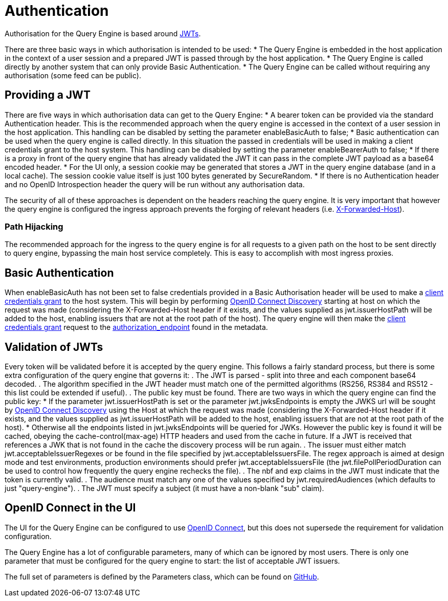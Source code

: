 = Authentication

Authorisation for the Query Engine is based around link:https://jwt.io/[JWTs].

There are three basic ways in which authorisation is intended to be used:
* The Query Engine is embedded in the host application in the context of a user session and a prepared JWT is passed through by the host application.
* The Query Engine is called directly by another system that can only provide Basic Authentication.
* The Query Engine can be called without requiring any authorisation (some feed can be public).

== Providing a JWT

There are five ways in which authorisation data can get to the Query Engine:
* A bearer token can be provided via the standard Authentication header.
This is the recommended approach when the query engine is accessed in the context of a user session in the host application.
This handling can be disabled by setting the parameter enableBasicAuth to false;
* Basic authentication can be used when the query engine is called directly.
In this situation the passed in credentials will be used in making a client credentials grant to the host system.
This handling can be disabled by setting the parameter enableBearerAuth to false;
* If there is a proxy in front of the query engine that has already validated the JWT it can pass in the complete JWT payload as a base64 encoded header.
* For the UI only, a session cookie may be generated that stores a JWT in the query engine database (and in a local cache).
The session cookie value itself is just 100 bytes generated by SecureRandom.
* If there is no Authentication header and no OpenID Introspection header the query will be run without any authorisation data.

The security of all of these approaches is dependent on the headers reaching the query engine.
It is very important that however the query engine is configured the ingress approach prevents the forging of relevant headers (i.e. link:https://developer.mozilla.org/en-US/docs/Web/HTTP/Headers/X-Forwarded-Host[X-Forwarded-Host]).

=== Path Hijacking

The recommended approach for the ingress to the query engine is for all requests to a given path on the host to be sent directly to query engine, bypassing the main host service completely.
This is easy to accomplish with most ingress proxies.

== Basic Authentication

When enableBasicAuth has not been set to false credentials provided in a Basic Authorisation header will be used to make a link:https://datatracker.ietf.org/doc/html/rfc6749#section-4.4[client credentials grant] to the host system.
This will begin by performing link:https://openid.net/specs/openid-connect-discovery-1_0.html[OpenID Connect Discovery] starting at host on which the request was made (considering the X-Forwarded-Host header if it exists, and the values supplied as jwt.issuerHostPath will be added to the host, enabling issuers that are not at the root path of the host).
The query engine will then make the link:https://datatracker.ietf.org/doc/html/rfc6749#section-4.4[client credentials grant] request to the link:authorization_endpoint[authorization_endpoint] found in the metadata.

== Validation of JWTs

Every token will be validated before it is accepted by the query engine.
This follows a fairly standard process, but there is some extra configuration of the query engine that governs it:
. The JWT is parsed - split into three and each component base64 decoded.
. The algorithm specified in the JWT header must match one of the permitted algorithms (RS256, RS384 and RS512 - this list could be extended if useful).
. The public key must be found.
There are two ways in which the query engine can find the public key:
* If the parameter jwt.issuerHostPath is set or the parameter jwt.jwksEndpoints is empty the JWKS url will be sought by link:https://openid.net/specs/openid-connect-discovery-1_0.html[OpenID Connect Discovery] using the Host at which the request was made (considering the X-Forwarded-Host header if it exists, and the values supplied as jwt.issuerHostPath will be added to the host, enabling issuers that are not at the root path of the host).
* Otherwise all the endpoints listed in jwt.jwksEndpoints will be queried for JWKs.
However the public key is found it will be cached, obeying the cache-control(max-age) HTTP headers and used from the cache in future.
If a JWT is received that references a JWK that is not found in the cache the discovery process will be run again.
. The issuer must either match jwt.acceptableIssuerRegexes or be found in the file specified by jwt.acceptableIssuersFile.
The regex approach is aimed at design mode and test environments, production environments should prefer jwt.acceptableIssuersFile
(the jwt.filePollPeriodDuration can be used to control how frequently the query engine rechecks the file).
. The nbf and exp claims in the JWT must indicate that the token is currently valid.
. The audience must match any one of the values specified by jwt.requiredAudiences (which defaults to just "query-engine").
. The JWT must specify a subject (it must have a non-blank "sub" claim).




== OpenID Connect in the UI

The UI for the Query Engine can be configured to use link:https://openid.net/developers/specs/[OpenID Connect], but this does not supersede the requirement for validation configuration.






The Query Engine has a lot of configurable parameters, many of which can be ignored by  most users.
There is only one parameter that must be configured for the query engine to start: the list of acceptable JWT issuers.

The full set of parameters is defined by the Parameters class, which can be found on link:https://github.com/Yaytay/query-engine/blob/main/query-engine/src/main/java/uk/co/spudsoft/query/main/Parameters.java[GitHub].


